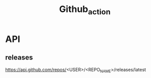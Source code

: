 #+TITLE: Github_action

* API
** releases
https://api.github.com/repos/<USER>/<REPO_NAME>/releases/latest
